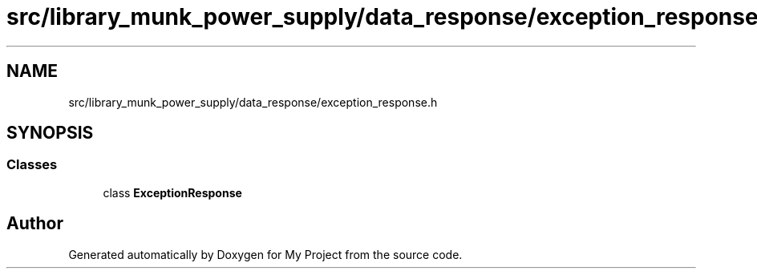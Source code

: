 .TH "src/library_munk_power_supply/data_response/exception_response.h" 3 "Tue Jun 20 2017" "My Project" \" -*- nroff -*-
.ad l
.nh
.SH NAME
src/library_munk_power_supply/data_response/exception_response.h
.SH SYNOPSIS
.br
.PP
.SS "Classes"

.in +1c
.ti -1c
.RI "class \fBExceptionResponse\fP"
.br
.in -1c
.SH "Author"
.PP 
Generated automatically by Doxygen for My Project from the source code\&.
